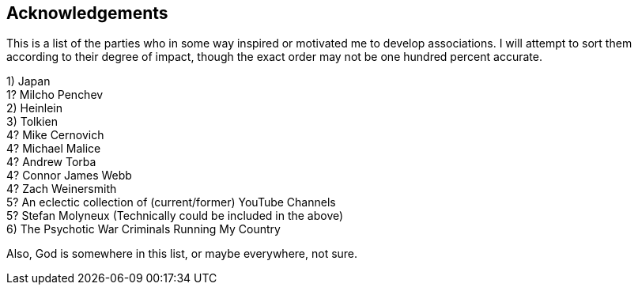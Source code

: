 == Acknowledgements

This is a list of the parties who in some way inspired or motivated me to develop associations.  I will attempt to sort them according to their degree of impact, though the exact order may not be one hundred percent accurate.

[%hardbreaks]
1) Japan
1? Milcho Penchev
2) Heinlein
3) Tolkien
4? Mike Cernovich
4? Michael Malice
4? Andrew Torba
4? Connor James Webb
4? Zach Weinersmith
5? An eclectic collection of (current/former) YouTube Channels
5? Stefan Molyneux (Technically could be included in the above)
6) The Psychotic War Criminals Running My Country

Also, God is somewhere in this list, or maybe everywhere, not sure.

